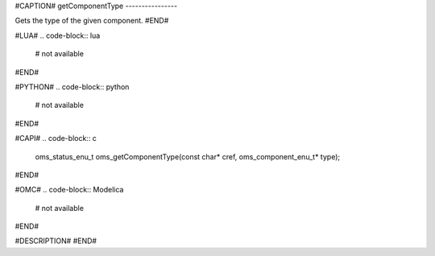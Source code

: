 #CAPTION#
getComponentType
----------------

Gets the type of the given component.
#END#

#LUA#
.. code-block:: lua

  # not available

#END#

#PYTHON#
.. code-block:: python

  # not available

#END#

#CAPI#
.. code-block:: c

  oms_status_enu_t oms_getComponentType(const char* cref, oms_component_enu_t* type);

#END#

#OMC#
.. code-block:: Modelica

  # not available

#END#

#DESCRIPTION#
#END#
